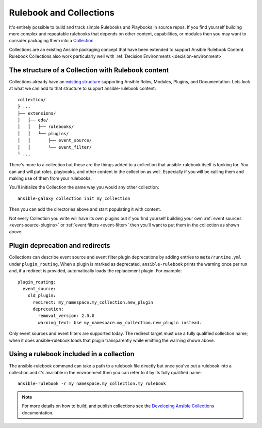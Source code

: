 .. _rulebook-collections:

========================
Rulebook and Collections
========================

It's entirely possible to build and track simple Rulebooks and Playbooks in source repos. If you find yourself building more complex
and repeatable rulebooks that depends on other content, capabilities, or modules then you may want to consider packaging them into 
a `Collection <https://docs.ansible.com/ansible/latest/collections_guide/index.html>`_ 

Collections are an existing Ansible packaging concept that have been extended to support Ansible Rulebook Content. Rulebook Collections
also work particularly well with :ref:`Decision Environments <decision-environment>`

The structure of a Collection with Rulebook content
---------------------------------------------------

Collections already have an `existing structure <https://docs.ansible.com/ansible/latest/dev_guide/developing_collections_structure.html>`_
supporting Ansible Roles, Modules, Plugins, and Documentation. Lets look at what we can add to that structure to support ansible-rulebook content::

    collection/
    ├ ...
    ├── extensions/
    │   ├── eda/
    │   │   ├── rulebooks/
    │   │   └── plugins/
    │   │       ├── event_source/
    │   │       └── event_filter/
    └ ...

There's more to a collection but these are the things added to a collection that ansible-rulebook itself is looking for. You can and will put
roles, playbooks, and other content in the collection as well. Especially if you will be calling them and making use of them from your rulebooks.

You'll initialize the Collection the same way you would any other collection::

    ansible-galaxy collection init my_collection

Then you can add the directories above and start populating it with content.

Not every Collection you write will have its own plugins but if you find yourself building your own :ref:`event sources <event-source-plugins>`
or :ref:`event filters <event-filter>` then you'll want to put them in the collection as shown above.

Plugin deprecation and redirects
--------------------------------

Collections can describe event source and event filter plugin deprecations by
adding entries to ``meta/runtime.yml`` under ``plugin_routing``. When a plugin
is marked as deprecated, ``ansible-rulebook`` prints the warning once per run
and, if a redirect is provided, automatically loads the replacement plugin. For
example::

    plugin_routing:
      event_source:
        old_plugin:
          redirect: my_namespace.my_collection.new_plugin
          deprecation:
            removal_version: 2.0.0
            warning_text: Use my_namespace.my_collection.new_plugin instead.

Only event sources and event filters are supported today. The redirect target
must use a fully qualified collection name; when it does ansible-rulebook
loads that plugin transparently while emitting the warning shown above.

Using a rulebook included in a collection
-----------------------------------------

The ansible-rulebook command can take a path to a rulebook file directly but once you've put a rulebook into a collection and it's available in
the environment then you can refer to it by its fully qualified name::

    ansible-rulebook -r my_namespace.my_collection.my_rulebook

.. note::
    For more details on how to build, and publish collections see
    the `Developing Ansible Collections <https://docs.ansible.com/ansible/latest/dev_guide/developing_collections.html>`_ documentation.

